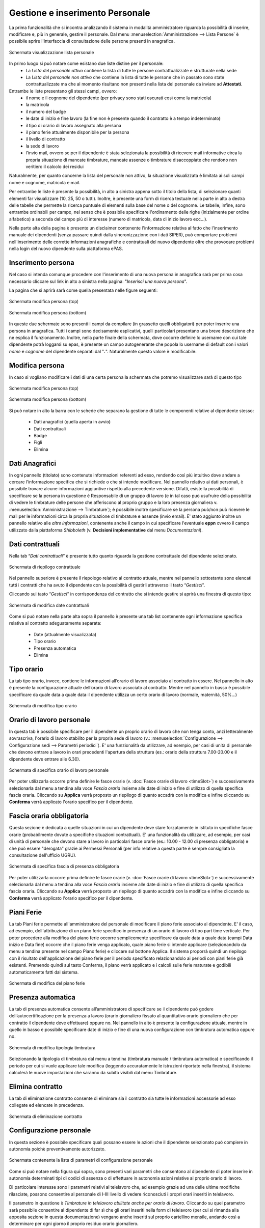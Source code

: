 Gestione e inserimento Personale
================================
La prima funzionalità che si incontra analizzando il sistema in modalità amministratore riguarda
la possibilità di inserire, modificare e, più in generale, gestire il personale.
Dal menu :menuselection:`Amministrazione --> Lista Persone` è possibile aprire l'interfaccia di
consultazione delle persone presenti in anagrafica.

.. figure:: _static/images/listaPersone.png
   :scale: 40
   :align: center

   Schermata visualizzazione lista personale
   
In primo luogo si può notare come esistano due liste distine per il personale:
   * La *Lista del personale attivo* contiene la lista di tutte le persone contrattualizzate e 
     strutturate nella sede 
   * La *Lista del personale non attivo* che contiene la lista di tutte le persone che in passato
     sono state contrattualizzate ma che al momento risultano non presenti nella lista del personale da inviare ad **Attestati**.

Entrambe le liste presentano gli stessi campi, ovvero:
   * il nome e il cognome del dipendente (per privacy sono stati oscurati così come la matricola) 
   * la matricola
   * il numero del badge
   * le date di inizio e fine lavoro (la fine non è presente quando il contratto è a tempo 
     indeterminato)
   * il tipo di orario di lavoro assegnato alla persona
   * il piano ferie attualmente disponibile per la persona 
   * il livello di contratto
   * la sede di lavoro
   * l'invio mail, ovvero se per il dipendente è stata selezionata la possibilità di ricevere mail
     informative circa la propria situazione di mancate timbrature, mancate assenze o timbrature
     disaccoppiate che rendono non veritiero il calcolo dei residui

Naturalmente, per quanto concerne la lista del personale non attivo, la situazione visualizzata è
limitata ai soli campi nome e cognome, matricola e mail.

Per entrambe le liste è presente la possibilità, in alto a sinistra appena sotto il titolo della
lista, di selezionare quanti elementi far visualizzare (10, 25, 50 o tutti).
Inoltre, è presente una form di ricerca testuale nella parte in alto a destra delle tabelle che
permette la ricerca puntuale di elementi sulla base del nome o del cognome.
Le tabelle, infine, sono entrambe ordinabili per campo, nel senso che è possibile specificare
l'ordinamento delle righe (inizialmente per ordine alfabetico) a seconda del campo più di interesse
(numero di matricola, data di inizio lavoro ecc...).

Nella parte alta della pagina è presente un disclaimer contenente l'informazione relativa al fatto che
l'inserimento manuale dei dipendenti (senza passare quindi dalla sincronizzazione con i dati SIPER),
può comportare problemi nell'inserimento delle corrette informazioni anagrafiche e contrattuali del
nuovo dipendente oltre che provocare problemi nella login del nuovo dipendente sulla piattaforma ePAS.


Inserimento persona
-------------------

Nel caso si intenda comunque procedere con l'inserimento di una nuova persona in anagrafica sarà per prima cosa necessario
cliccare sul link in alto a sinistra nella pagina: "*Inserisci una nuova persona*".

La pagina che si aprirà sarà come quella presentata nelle figure seguenti:

.. figure:: _static/images/inserisciPersonaTop.png
   :scale: 40
   :align: center

   Schermata modifica persona (top)
   
.. figure:: _static/images/inserisciPersonaBottom.png
   :scale: 40
   :align: center

   Schermata modifica persona (bottom)
   
In queste due schermate sono presenti i campi da compilare (in grassetto quelli obbligatori) per
poter inserire una persona in anagrafica.
Tutti i campi sono decisamente esplicativi, quelli particolari presentano una breve descrizione
che ne esplica il funzionamento.
Inoltre, nella parte finale della schermata, dove occorre definire lo username con cui tale
dipendente potrà loggarsi su epas, è presente un campo autogenerante che popola lo username di
default con i valori *nome* e *cognome* del dipendente separati dal "**.**".
Naturalmente questo valore è modificabile.


Modifica persona
----------------

In caso si vogliano modificare i dati di una certa persona la schermata che potremo visualizzare
sarà di questo tipo

.. figure:: _static/images/modificaPersonaTop.png
   :scale: 40
   :align: center

   Schermata modifica persona (top)
   
.. figure:: _static/images/modificaPersonaBottom.png
   :scale: 40
   :align: center

   Schermata modifica persona (bottom)

Si può notare in alto la barra con le schede che separano la gestione di tutte le componenti
relative al dipendente stesso:
 
  * Dati anagrafici (quella aperta in avvio) 
  * Dati contrattuali 
  * Badge 
  * Figli 
  * Elimina

Dati Anagrafici
---------------

In ogni pannello (titolato) sono contenute informazioni referenti ad esso, rendendo così più
intuitivo dove andare a cercare l'informazione specifica che si richiede o che si intende 
modificare.
Nel pannello relativo ai dati personali, è possibile trovare alcune informazioni aggiuntive
rispetto alla precedente versione.
Difatti, esiste la possibilità di specificare se la persona in questione è Responsabile di un
gruppo di lavoro (e in tal caso può usufruire della possibilità di vedere le timbrature delle
persone che afferiscono al proprio gruppo e la loro presenza giornaliera 
v. :menuselection:`Amministrazione --> Timbrature`);
è possibile inoltre specificare se la persona può/non può ricevere le mail per le informazioni
circa la propria situazione di timbrature e assenze (invio email).
E' stato aggiunto inoltre un pannello relativo alle *altre informazioni*, contenente anche il campo
in cui specificare l'eventuale **eppn** ovvero il campo utilizzato dalla piattaforma *Shibboleth*
(v. **Decisioni implementative** dal menu *Documentazioni*).


Dati contrattuali
-----------------

Nella tab “*Dati contrattuali*” è presente tutto quanto riguarda la gestione contrattuale del
dipendente selezionato.

.. figure:: _static/images/gestisciContratto.png
   :scale: 40
   :align: center
   
   Schermata di riepilogo contrattuale

Nel pannello superiore è presente il riepologo relativo al contratto attuale, mentre nel pannello
sottostante sono elencati tutti i contratti che ha avuto il dipendente con la possibilità di
gestirli attraverso il tasto “*Gestisci*”.

Cliccando sul tasto “*Gestisci*” in corrispondenza del contratto che si intende gestire si aprirà
una finestra di questo tipo:

.. figure:: _static/images/modificaContrattoDate.png
   :scale: 40
   :align: center
   
   Schermata di modifica date contrattuali

Come si può notare nella parte alta sopra il pannello è presente una tab list contenente ogni
informazione specifica relativa al contratto adeguatamente separata:

  * Date (attualmente visualizzata)
  * Tipo orario
  * Presenza automatica
  * Elimina


Tipo orario
-----------

La tab tipo orario, invece, contiene le informazioni all’orario di lavoro associato al contratto
in essere. Nel pannello in alto è presente la configurazione attuale dell’orario di lavoro
associato al contratto. Mentre nel pannello in basso è possibile specificare da quale data a quale
data il dipendente utilizza un certo orario di lavoro (normale, maternità, 50%...)

.. figure:: _static/images/gestisciTipoOrario.png
   :scale: 40
   :align: center
   
   Schermata di modifica tipo orario
   
Orario di lavoro personale
--------------------------

In questa tab è possibile specificare per il dipendente un proprio orario di lavoro che non tenga
conto, anzi letteralmente sovrascriva, l'orario di lavoro stabilito per la propria sede di lavoro 
(v.: :menuselection:`Configurazione --> Configurazione sedi --> Parametri periodici`).
E' una funzionalità da utilizzare, ad esempio, per casi di unità di personale che devono entrare a lavoro
in orari precedenti l'apertura della struttura (es.: orario della struttura 7.00-20.00 e il dipendente deve entrare alle 6.30).

.. figure:: _static/images/lavoroPersonale.png
   :scale: 40
   :align: center
   
   Schermata di specifica orario di lavoro personale
   
Per poter utilizzarla occorre prima definire le fasce orarie (v. :doc:`Fasce orarie di lavoro <timeSlot>`)
e successivamente selezionarla dal menu a tendina alla voce *Fascia oraria* insieme alle date di inizio e fine di 
utilizzo di quella specifica fascia oraria.
Cliccando su **Applica** verrà proposto un riepilogo di quanto accadrà con la modifica e infine cliccando 
su **Conferma** verrà applicato l'orario specifico per il dipendente.

Fascia oraria obbligatoria
--------------------------

Questa sezione è dedicata a quelle situazioni in cui un dipendente deve stare forzatamente in istituto in specifiche
fasce orarie (probabilmente dovute a specifiche situazioni contrattuali).
E' una funzionalità da utilizzare, ad esempio, per casi di unità di personale che devono stare a lavoro in particolari
fasce orarie (es.: 10.00 - 12.00 di presenza obbligatoria) e che può essere "derogata" grazie ai Permessi Personali
(per info relative a questa parte è sempre consigliata la consultazione dell'ufficio UGRU).

.. figure:: _static/images/fasciaObbligatoria.png
   :scale: 40
   :align: center
   
   Schermata di specifica fascia di presenza obbligatoria

Per poter utilizzarla occorre prima definire le fasce orarie (v. :doc:`Fasce orarie di lavoro <timeSlot>`)
e successivamente selezionarla dal menu a tendina alla voce *Fascia oraria* insieme alle date di inizio e fine di 
utilizzo di quella specifica fascia oraria.
Cliccando su **Applica** verrà proposto un riepilogo di quanto accadrà con la modifica e infine cliccando 
su **Conferma** verrà applicato l'orario specifico per il dipendente.
   
Piani Ferie
-----------

La tab Piani ferie permette all'amministratore del personale di modificare il piano ferie associato al dipendente.
E' il caso, ad esempio, dell'attribuzione di un piano ferie specifico in presenza di un orario di lavoro di tipo
part time verticale.
Per poter procedere alla modifica del piano ferie occorre semplicemente specificare da quale data a quale data
(campi Data inizio e Data fine) occorre che il piano ferie venga applicato, quale piano ferie si intende applicare 
(selezionandolo da menu a tendina presente nel campo Piano ferie) e cliccare sul bottone Applica.
Il sistema proporrà quindi un riepilogo con il risultato dell'applicazione del piano ferie per il periodo specificato
relazionandolo ai periodi con piani ferie già esistenti.
Premendo quindi sul tasto Conferma, il piano verrà applicato e i calcoli sulle ferie maturate e godibili automaticamente
fatti dal sistema.

.. figure:: _static/images/pianiFerie.png
   :scale: 40
   :align: center
   
   Schermata di modifica del piano ferie


Presenza automatica
-------------------

La tab di presenza automatica consente all’amministratore di specificare se il dipendente può
godere dell’autocertificazione per la presenza a lavoro (orario giornaliero fissato al quantitativo
orario giornaliero che per contratto il dipendente deve effettuare) oppure no.
Nel pannello in alto è presente la configurazione attuale, mentre in quello in basso è possibile
specificare date di inizio e fine di una nuova configurazione con timbratura automatica oppure no.

.. figure:: _static/images/gestisciPresenzaAutomatica.png
   :scale: 40
   :align: center
   
   Schermata di modifica tipologia timbratura

Selezionando la tipologia di timbratura dal menu a tendina
(timbratura manuale / timbratura automatica) e specificando il periodo per cui si vuole applicare
tale modifica (leggendo accuratamente le istruzioni riportate nella finestra), il sistema
calcolerà le nuove impostazioni che saranno da subito visibili dal menu Timbrature.


Elimina contratto
-----------------

La tab di eliminazione contratto consente di eliminare sia il contratto sia tutte le informazioni
accessorie ad esso collegate ed elencate in precedenza.

.. figure:: _static/images/eliminaContratto.png
   :scale: 40
   :align: center
   
   Schermata di eliminazione contratto

Configurazione personale
------------------------

In questa sezione è possibile specificare quali possano essere le azioni che il dipendente selezionato può compiere in
autonomia poichè preventivamente autorizzato.

.. figure:: _static/images/parametriPersonali.png
   :scale: 40
   :align: center
   
   Schermata contenente la lista di parametri di configurazione personale
   
Come si può notare nella figura qui sopra, sono presenti vari parametri che consentono al dipendente di poter inserire
in autonomia determinati tipi di codici di assenza o di effettuare in autonomia azioni relative al proprio orario di lavoro.

Di particolare interesse sono i parametri relativi al telelavoro che, ad esempio grazie ad una delle ultime modifiche rilasciate,
possono consentire al personale di I-III livello di vedere riconosciuti i propri orari inseriti in telelavoro.

Il parametro in questione è *Timbrature in telelavoro abilitate anche per orario di lavoro*. Cliccando su quel parametro
sarà possibile consentire al dipendente di far sì che gli orari inseriti nella form di telelavoro (per cui si rimanda
alla apposita sezione in questa documentazione) vengano anche inseriti sul proprio cartellino mensile, andando così a determinare
per ogni giorno il proprio residuo orario giornaliero.

Badge
-----

La tab di gestione dei badge associati ai dipendenti prevede una schermata in cui vengono elencati
tutti i badge che sono stati assegnati alla persona e su quale gruppo (e di conseguenza lettore
badge) hanno diritto di poter essere utilizzati. E’ possibile, per l’amministratore del personale,
eliminare i badge presenti nella lista cliccando sul tasto “*Elimina*” in corrispondenza del badge
che si intende eliminare.

.. figure:: _static/images/gestisciBadge.png
   :scale: 40
   :align: center
   
   Schermata di visualizzazione badge associati al dipendente

E’ inoltre possibile inserire un nuovo badge per il dipendente in questione cliccando in alto sul
bottone “*Nuovo badge per <nome cognome dipendente>*”.

.. figure:: _static/images/associaBadge.png
   :scale: 40
   :align: center
   
   Form di inserimento nuovo badge per il dipendente

In questa form si devono specificare il numero del badge che si intende associare, e il 
*gruppo badge* sul quale afferire il badge stesso.
Per una più dettagliata spiegazione sul significato di *gruppo badge*, consultare la documentazione
per **Amministratore tecnico**.


Inserimento figli dipendente
----------------------------

La tab di gestione dei figli del dipendente è molto importante poichè consente di avere dei
riscontri circa la possibilità di utilizzo di alcuni codici di assenza (malattia figlio ecc...). 
In questa schermata viene evidenziata la lista di figli che ha un dipendente e fornita la
possibilità di inserirne altri tramite il bottone “*Inserisci figlio*“.

.. figure:: _static/images/gestisciFiglio.png
   :scale: 40
   :align: center
   
   Schermata di riepilogo dei figli del dipendente

.. figure:: _static/images/inserisciFiglioAnagrafica.png
   :scale: 40
   :align: center
   
   Schermata di inserimento figlio in anagrafica

Specificando nome, cognome e data di nascita, viene salvato il figlio del dipendente in anagrafica.


Elimina persona
---------------

L’ultima tab presente è quella che consente l’eliminazione della persona dall’anagrafica del
personale. Premendo su “*Elimina*” il dipendente viene cancellato e con esso tutte le informazioni
ad esso relative (contratti, piani ferie, residui ecc...).

.. figure:: _static/images/eliminaPersona.png
   :scale: 40
   :align: center
   
   Schermata di eliminazione dipendente
